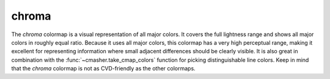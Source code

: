 .. _chroma:

chroma
------
.. image:: ../../../../src/cmasher/colormaps/chroma/chroma.png
    :alt: Visual representation of the *chroma* colormap.
    :width: 100%
    :align: center

.. image:: ../../../../src/cmasher/colormaps/chroma/chroma_viscm.png
    :alt: Statistics of the *chroma* colormap.
    :width: 100%
    :align: center

The *chroma* colormap is a visual representation of all major colors.
It covers the full lightness range and shows all major colors in roughly equal ratio.
Because it uses all major colors, this colormap has a very high perceptual range, making it excellent for representing information where small adjacent differences should be clearly visible.
It is also great in combination with the :func:`~cmasher.take_cmap_colors` function for picking distinguishable line colors.
Keep in mind that the *chroma* colormap is not as CVD-friendly as the other colormaps.
